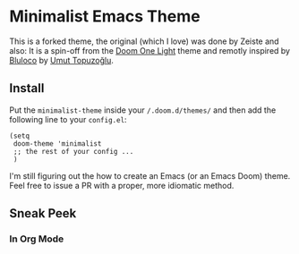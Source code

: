 * Minimalist Emacs Theme

This is a forked theme, the original (which I love) was done by Zeiste and also:
It is a spin-off from the [[https://github.com/hlissner/emacs-doom-themes][Doom One Light]] theme and remotly inspired by [[https://marketplace.visualstudio.com/items?itemName=uloco.theme-bluloco-light][Bluloco]]
by [[https://uloco.github.io/][Umut Topuzoğlu]].

** Install

Put the ~minimalist-theme~ inside your ~/.doom.d/themes/~ and then add the
following line to your ~config.el~:

#+begin_src elisp
(setq
 doom-theme 'minimalist
 ;; the rest of your config ...
 )
#+end_src

I'm still figuring out the how to create an Emacs (or an Emacs Doom) theme. Feel
free to issue a PR with a proper, more idiomatic method.


** Sneak Peek

*** In Org Mode

@@html:<img src="/screenshots/minimalist-emacs-theme.png" alt="Minimalist Emacs Theme in Org Mode"/>@@

